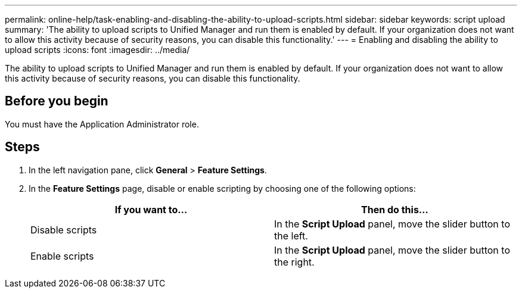 ---
permalink: online-help/task-enabling-and-disabling-the-ability-to-upload-scripts.html
sidebar: sidebar
keywords: script upload
summary: 'The ability to upload scripts to Unified Manager and run them is enabled by default. If your organization does not want to allow this activity because of security reasons, you can disable this functionality.'
---
= Enabling and disabling the ability to upload scripts
:icons: font
:imagesdir: ../media/

[.lead]
The ability to upload scripts to Unified Manager and run them is enabled by default. If your organization does not want to allow this activity because of security reasons, you can disable this functionality.

== Before you begin

You must have the Application Administrator role.

== Steps

. In the left navigation pane, click *General* > *Feature Settings*.
. In the *Feature Settings* page, disable or enable scripting by choosing one of the following options:
+
[options="header"]
|===
| If you want to...| Then do this...
a|
Disable scripts
a|
In the *Script Upload* panel, move the slider button to the left.
a|
Enable scripts
a|
In the *Script Upload* panel, move the slider button to the right.
|===

